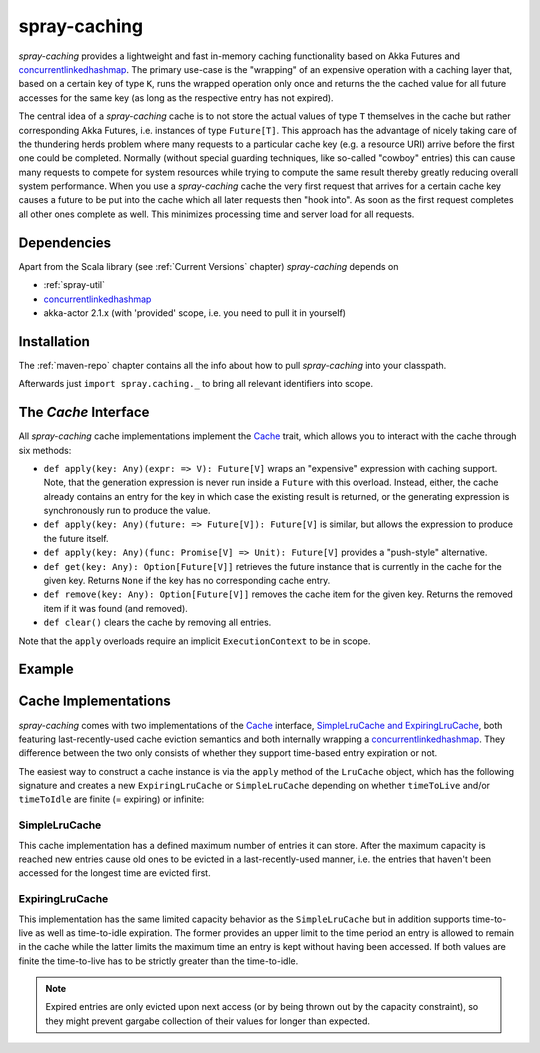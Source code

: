 .. _spray-caching:

spray-caching
=============

*spray-caching* provides a lightweight and fast in-memory caching functionality based on Akka Futures and
concurrentlinkedhashmap_. The primary use-case is the "wrapping" of an expensive operation with a caching layer that,
based on a certain key of type ``K``, runs the wrapped operation only once and returns the the cached value for all
future accesses for the same key (as long as the respective entry has not expired).

The central idea of a *spray-caching* cache is to not store the actual values of type ``T`` themselves in the cache
but rather corresponding Akka Futures, i.e. instances of type ``Future[T]``. This approach has the advantage of nicely
taking care of the thundering herds problem where many requests to a particular cache key (e.g. a resource URI) arrive
before the first one could be completed. Normally (without special guarding techniques, like so-called "cowboy" entries)
this can cause many requests to compete for system resources while trying to compute the same result thereby greatly
reducing overall system performance. When you use a *spray-caching* cache the very first request that arrives for a
certain cache key causes a future to be put into the cache which all later requests then "hook into". As soon as the
first request completes all other ones complete as well. This minimizes processing time and server load for all requests.


Dependencies
------------

Apart from the Scala library (see :ref:`Current Versions` chapter) *spray-caching* depends on

- :ref:`spray-util`
- concurrentlinkedhashmap_
- akka-actor 2.1.x (with 'provided' scope, i.e. you need to pull it in yourself)


Installation
------------

The :ref:`maven-repo` chapter contains all the info about how to pull *spray-caching* into your classpath.

Afterwards just ``import spray.caching._`` to bring all relevant identifiers into scope.


The `Cache` Interface
---------------------

All *spray-caching* cache implementations implement the Cache_ trait, which allows you to interact with the cache
through six methods:

.. rst-class:: wide

- ``def apply(key: Any)(expr: => V): Future[V]`` wraps an "expensive" expression with caching support. Note, that
  the generation expression is never run inside a ``Future`` with this overload. Instead, either, the cache already
  contains an entry for the key in which case the existing result is returned, or the generating expression is
  synchronously run to produce the value.

- ``def apply(key: Any)(future: => Future[V]): Future[V]`` is similar, but allows the expression to produce
  the future itself.

- ``def apply(key: Any)(func: Promise[V] => Unit): Future[V]`` provides a "push-style" alternative.

- ``def get(key: Any): Option[Future[V]]`` retrieves the future instance that is currently in the cache for
  the given key. Returns ``None`` if the key has no corresponding cache entry.

- ``def remove(key: Any): Option[Future[V]]`` removes the cache item for the given key.
  Returns the removed item if it was found (and removed).

- ``def clear()`` clears the cache by removing all entries.

Note that the ``apply`` overloads require an implicit ``ExecutionContext`` to be in scope.


Example
-------

.. includecode:: code/docs/CachingExamplesSpec.scala
   :snippet: example-1


Cache Implementations
---------------------

*spray-caching* comes with two implementations of the Cache_ interface, `SimpleLruCache and ExpiringLruCache`_,
both featuring last-recently-used cache eviction semantics and both internally wrapping a concurrentlinkedhashmap_.
They difference between the two only consists of whether they support time-based entry expiration or not.

The easiest way to construct a cache instance is via the ``apply`` method of the ``LruCache`` object, which has the
following signature and creates a new ``ExpiringLruCache`` or ``SimpleLruCache`` depending on whether
``timeToLive`` and/or ``timeToIdle`` are finite (= expiring) or infinite:

.. includecode:: /../spray-caching/src/main/scala/spray/caching/LruCache.scala
   :snippet: source-quote-LruCache-apply


SimpleLruCache
~~~~~~~~~~~~~~

This cache implementation has a defined maximum number of entries it can store. After the maximum capacity is reached
new entries cause old ones to be evicted in a last-recently-used manner, i.e. the entries that haven't been accessed
for the longest time are evicted first.

ExpiringLruCache
~~~~~~~~~~~~~~~~

This implementation has the same limited capacity behavior as the ``SimpleLruCache`` but in addition supports
time-to-live as well as time-to-idle expiration.
The former provides an upper limit to the time period an entry is allowed to remain in the cache while the latter
limits the maximum time an entry is kept without having been accessed. If both values are finite the time-to-live
has to be strictly greater than the time-to-idle.

.. note:: Expired entries are only evicted upon next access (or by being thrown out by the capacity constraint), so
   they might prevent gargabe collection of their values for longer than expected.


.. _Cache: https://github.com/spray/spray/blob/master/spray-caching/src/main/scala/spray/caching/Cache.scala
.. _SimpleLruCache and ExpiringLruCache: https://github.com/spray/spray/blob/master/spray-caching/src/main/scala/spray/caching/LruCache.scala
.. _concurrentlinkedhashmap: http://code.google.com/p/concurrentlinkedhashmap/
